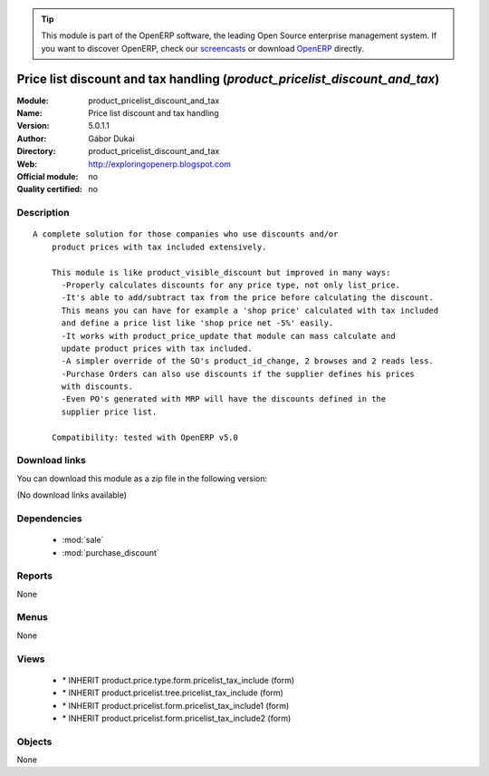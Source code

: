 
.. module:: product_pricelist_discount_and_tax
    :synopsis: Price list discount and tax handling 
    :noindex:
.. 

.. raw:: html

      <br />
    <link rel="stylesheet" href="../_static/hide_objects_in_sidebar.css" type="text/css" />

.. tip:: This module is part of the OpenERP software, the leading Open Source 
  enterprise management system. If you want to discover OpenERP, check our 
  `screencasts <http://openerp.tv>`_ or download 
  `OpenERP <http://openerp.com>`_ directly.

.. raw:: html

    <div class="js-kit-rating" title="" permalink="" standalone="yes" path="/product_pricelist_discount_and_tax"></div>
    <script src="http://js-kit.com/ratings.js"></script>

Price list discount and tax handling (*product_pricelist_discount_and_tax*)
===========================================================================
:Module: product_pricelist_discount_and_tax
:Name: Price list discount and tax handling
:Version: 5.0.1.1
:Author: Gábor Dukai
:Directory: product_pricelist_discount_and_tax
:Web: http://exploringopenerp.blogspot.com
:Official module: no
:Quality certified: no

Description
-----------

::

  A complete solution for those companies who use discounts and/or 
      product prices with tax included extensively.
      
      This module is like product_visible_discount but improved in many ways:
        -Properly calculates discounts for any price type, not only list_price.
        -It's able to add/subtract tax from the price before calculating the discount.
        This means you can have for example a 'shop price' calculated with tax included
        and define a price list like 'shop price net -5%' easily.
        -It works with product_price_update that module can mass calculate and 
        update product prices with tax included.
        -A simpler override of the SO's product_id_change, 2 browses and 2 reads less.
        -Purchase Orders can also use discounts if the supplier defines his prices
        with discounts.
        -Even PO's generated with MRP will have the discounts defined in the 
        supplier price list.
      
      Compatibility: tested with OpenERP v5.0

Download links
--------------

You can download this module as a zip file in the following version:

(No download links available)


Dependencies
------------

 * :mod:`sale`
 * :mod:`purchase_discount`

Reports
-------

None


Menus
-------


None


Views
-----

 * \* INHERIT product.price.type.form.pricelist_tax_include (form)
 * \* INHERIT product.pricelist.tree.pricelist_tax_include (form)
 * \* INHERIT product.pricelist.form.pricelist_tax_include1 (form)
 * \* INHERIT product.pricelist.form.pricelist_tax_include2 (form)


Objects
-------

None
